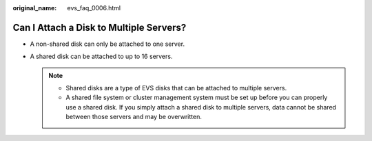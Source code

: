 :original_name: evs_faq_0006.html

.. _evs_faq_0006:

Can I Attach a Disk to Multiple Servers?
========================================

-  A non-shared disk can only be attached to one server.
-  A shared disk can be attached to up to 16 servers.

   .. note::

      -  Shared disks are a type of EVS disks that can be attached to multiple servers.
      -  A shared file system or cluster management system must be set up before you can properly use a shared disk. If you simply attach a shared disk to multiple servers, data cannot be shared between those servers and may be overwritten.
